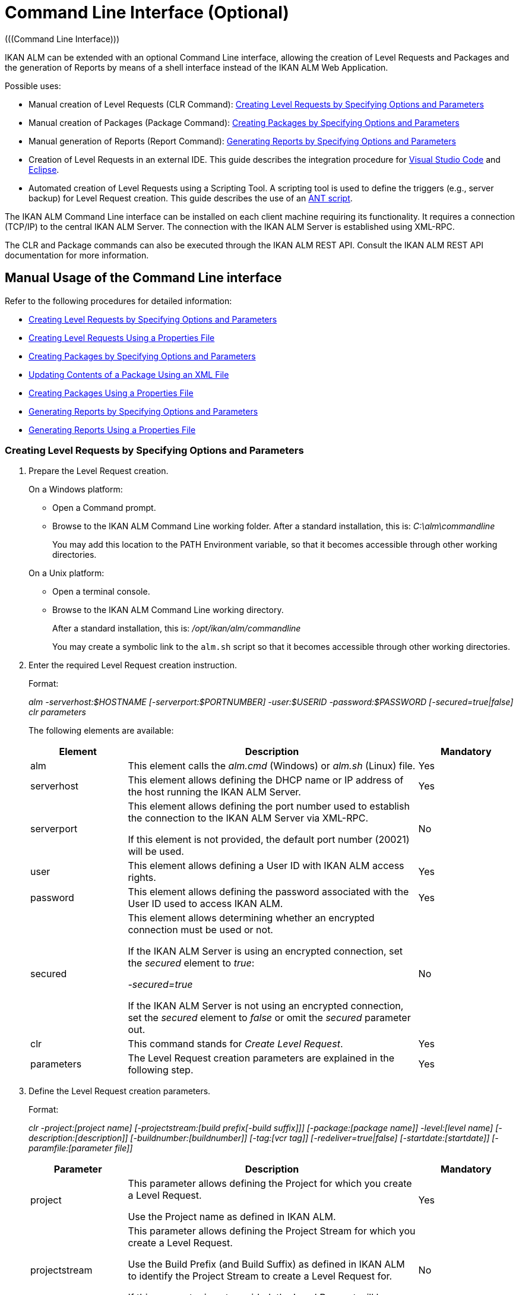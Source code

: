// The imagesdir attribute is only needed to display images during offline editing. Antora neglects the attribute.
:imagesdir: ../images

[[_ccommandlineinterface]]
= Command Line Interface (Optional) 
(((Command Line Interface))) 

IKAN ALM can be extended with an optional Command Line interface, allowing the creation of Level Requests and Packages and the generation of Reports by means of a shell interface instead of the IKAN ALM Web Application.

Possible uses:

* Manual creation of Level Requests (CLR Command): <<CommandLine.adoc#_pcommandline_clr_optionsparameters,Creating Level Requests by Specifying Options and Parameters>>
* Manual creation of Packages (Package Command): <<CommandLine.adoc#_pcommandline_pack_optionsparameters,Creating Packages by Specifying Options and Parameters>>
* Manual generation of Reports (Report Command): <<CommandLine.adoc#_pcommandline_report_optionsparameters,Generating Reports by Specifying Options and Parameters>>
* Creation of Level Requests in an external IDE. This guide describes the integration procedure for <<CommandLine.adoc#pintegrateikanalminvscode,Visual Studio Code>> and <<CommandLine.adoc#_pintegrateikanalmineclipse,Eclipse>>.
* Automated creation of Level Requests using a Scripting Tool. A scripting tool is used to define the triggers (e.g., server backup) for Level Request creation. This guide describes the use of an <<CommandLine.adoc#_sautomatecreatinglevelrequestswithant,ANT script>>.


The IKAN ALM Command Line interface can be installed on each client machine requiring its functionality.
It requires a connection (TCP/IP) to the central IKAN ALM Server.
The connection with the IKAN ALM Server is established using XML-RPC.

The CLR and Package commands can also be executed through the IKAN ALM REST API. Consult the IKAN ALM REST API documentation for more information.

[[_smanualusagecommandlineinterface]]
== Manual Usage of the Command Line interface

Refer to the following procedures for detailed information:

* <<CommandLine.adoc#_pcommandline_clr_optionsparameters,Creating Level Requests by Specifying Options and Parameters>>
* <<CommandLine.adoc#_pcommandline_clr_propertiesfiles,Creating Level Requests Using a Properties File>>
* <<CommandLine.adoc#_pcommandline_pack_optionsparameters,Creating Packages by Specifying Options and Parameters>>
* <<CommandLine.adoc#_pcommandline_pack_filerevisions,Updating Contents of a Package Using an XML File>>
* <<CommandLine.adoc#_pcommandline_pack_propertiesfiles,Creating Packages Using a Properties File>>
* <<CommandLine.adoc#_pcommandline_report_optionsparameters,Generating Reports by Specifying Options and Parameters>>
* <<CommandLine.adoc#_pcommandline_reports_propertiesfile,Generating Reports Using a Properties File>>

[[_pcommandline_clr_optionsparameters]]
=== Creating Level Requests by Specifying Options and Parameters
(((Command Line Interface ,Parameters))) 

. Prepare the Level Request creation.
+
On a Windows platform:

* Open a Command prompt.
* Browse to the IKAN ALM Command Line working folder. After a standard installation, this is: _C:\alm\commandline_
+
You may add this location to the PATH Environment variable, so that it becomes accessible through other working directories.

+
On a Unix platform:

* Open a terminal console.
* Browse to the IKAN ALM Command Line working directory.
+
After a standard installation, this is: _/opt/ikan/alm/commandline_
+
You may create a symbolic link to the `alm.sh` script so that it becomes accessible through other working directories.
. Enter the required Level Request creation instruction.
+
Format:
+
__alm -serverhost:$HOSTNAME [-serverport:$PORTNUMBER]
-user:$USERID -password:$PASSWORD [-secured=true|false] clr parameters__
+
The following elements are available:
+

[cols="1,3,1", frame="topbot", options="header"]
|===
| Element
| Description
| Mandatory

|alm
|This element calls the _alm.cmd_ (Windows) or _alm.sh_ (Linux) file.
|Yes

|serverhost
|This element allows defining the DHCP name or IP address of the host running the IKAN ALM Server.
|Yes

|serverport
|This element allows defining the port number used to establish the connection to the IKAN ALM Server via XML-RPC.

If this element is not provided, the default port number (20021) will be used.
|No

|user
|This element allows defining a User ID with IKAN ALM access rights.
|Yes

|password
|This element allows defining the password associated with the User ID used to access IKAN ALM.
|Yes

|secured
|This element allows determining whether an encrypted connection must be used or not.

If the IKAN ALM Server is using an encrypted connection, set the _secured_ element to __true__:

_-secured=true_

If the IKAN ALM Server is not using an encrypted connection, set the _secured_ element to _false_ or omit the _secured_ parameter out.
|No

|clr
|This command stands for _Create Level Request_.
|Yes

|parameters
|The Level Request creation parameters are explained in the following step.
|Yes
|===
. Define the Level Request creation parameters.
+
Format:
+
__clr -project:[project name] [-projectstream:[build
prefix[-build suffix]]] [-package:[package name]] -level:[level name]
[-description:[description]] [-buildnumber:[buildnumber]] [-tag:[vcr
tag]] [-redeliver=true|false] [-startdate:[startdate]] [-paramfile:[parameter
file]]__
+

[cols="1,3,1", frame="topbot", options="header"]
|===
| Parameter
| Description
| Mandatory

|project
|This parameter allows defining the Project for which you create a Level Request.

Use the Project name as defined in IKAN ALM.
|Yes

|projectstream
|This parameter allows defining the Project Stream for which you create a Level Request.

Use the Build Prefix (and Build Suffix) as defined in IKAN ALM to identify the Project Stream to create a Level Request for.

If this parameter is not provided, the Level Request will be created for the Head Project Stream.
|No

|package
|This parameter allows defining the name of the Package for which a Level Request must be created.
|Yes (only for Package-based projects)

|level
|This parameter allows defining the Level name for which you create a Level Request.

Use the Level Name as defined in IKAN ALM.
|Yes

|description
|This parameter allows defining the description of the Level Request.
|No

|tag
|This parameter allows defining the Tag with which the Build will be tagged in the VCR.
Only has effect on Level Requests of a Build Level. If omitted, a tag name will be generated using the Tag Template of the Project Stream.
|No

|redeliver
|This parameter allows redelivering previously delivered Build Results on Test and Production Levels.

By default, this parameter is set to __false__: if no Level Request is available on the previous Level in the Lifecycle with a higher build number, the current active Level Request will NOT be redelivered via the commandline.

In case you want to allow a redeliver, you must explicitly set the _redeliver_ parameter to __true__.
|No

|startdate
|This parameter allows defining the requested starting date and time of the Level Request.
The accepted format is __yyyy-MM-ddTHH:mm:ss__ (for example : 2021-11-29T23:15:00).
Only has effect on Level Requests of a Test or Production Level.
If omitted, the Level Request will run as soon as possible.
|No

|deploysToExecute
|This parameter allows choosing the Deploy Environments to Deploy to if the Level has Optional Deploys enabled in the chosen Lifecycle. Accepts a case sensitive comma separated list of names.
If omitted when available, no Deploy Environments will be deployed to.
|No

|paramfile
|This parameter allows defining the name of the property file containing Build and Deploy Parameters in key=value format.
|No
|===
+
Note that you do not need to define the Level Request Type.
The Level Request Type is determined automatically:

** For Build Levels with a Schedule, a Force Build Level Request will be created.
** For Build Levels without a Schedule, a Request Build Level Request will be created.
** For Test and Production Levels, a Deliver Level Request will be created, which will deliver the latest successful Level Request on the previous Level in the Lifecycle (whereas in the web application, you can select the Build to be delivered).
. Once you have entered the complete command, press _Return_.
+
Result:

* If the Level Request is created successfully, the following screen is displayed:
+
image::CommandLine-LRCreatedSuccessfully.png[,1148,155] 
+

[WARNING]
--
These messages only indicate that the Level Request was __created__ successfully.
Refer to the <<Desktop_LevelRequests.adoc#_desktop_lr_overview,Level Requests Overview>> in the web application to verify if the Level Request was __executed__ successfully as well.
--

* If the Level Request cannot be created, because there is no connection with the IKAN ALM Server, the following screen is displayed:
+
image::CommandLine-ServerConnectionProblem.png[,1148,535] 
+
* If the user entered an unknown command, the following screen is displayed:
+
image::CommandLine-UnknownCommand.png[,1148,151] 
+
* If the user entered unknown or incorrect command options, the screen similar to the following is displayed: 
+
image::CommandLine-UnknownCommandOption.png[,1148,473] 
+
Similar error messages are provided for unknown Project or Package names and incorrect User ID/Password combinations.
* If the Level Request cannot be created because of pending Level Requests for the Level, the following screen is displayed:
+
image::CommandLine-PendingRequests.png[,1148,144] 
+
Similar error messages are shown if there is no suitable Build result to be delivered, the Level is locked, the Project Stream is locked or if there is an authorization error.

[[_pcommandline_clr_propertiesfiles]]
=== Creating Level Requests Using a Properties File

It is possible to save frequently used settings in a Properties file, so that you do not have to enter the complete Level Request creation parameters.
After a standard installation, one such properties file, called _clr.properties_ is available in the Command Line installation folder.

Open the file in a text editor to display its content:


image::CommandLine-CLRPropertiesfile.jpg[,565,593] 

You can edit this standard file so that the settings match your requirements.
Refer to the <<CommandLine.adoc#_pcommandline_clr_optionsparameters,Creating Level Requests by Specifying Options and Parameters>> for a description of the options and parameters.
You can also create any number of specific properties files by copying the standard file, editing the copies and saving them under logical names for later usage.

. Prepare the Level Request creation.
+
On a Windows platform:

* Open a Command prompt.
* Browse to the IKAN ALM Command Line working folder. After a standard installation, this is: _C:\alm\commandline_
+
You may add this location to the PATH Environment variable, so that it becomes accessible through other working directories.

+
On a Unix platform:

* Open a terminal console.
* Browse to the IKAN ALM Command Line working directory. After a standard installation, this is: _/opt/ikan/alm/commandline_
+
You may create a symbolic link to the `alm.sh` script so that it becomes accessible through other working directories.

. Make sure that the properties file to be used is available and that the settings match the requirements.
+
If not, create the properties file and/or edit the settings with a text editor.
. Create the Level Request by entering a command in the following format:
+
__alm clr -propertyfile:$PROPERTYFILENAME [-options]
[-parameters]__
+
The following elements are available:
+

[cols="1,3,1", frame="topbot", options="header"]
|===
| Element
| Description
| Mandatory

|alm
|This element calls the __alm.cmd__ (Windows) or __alm.sh__ (Linux) file.
|Yes

|clr
|This element indicates that you want to create a Level Request.
|Yes

|propertyfile
|This element allows selecting the properties file that must be used to create the Level Request.
|Yes

|options or parameters
|Any option or parameter defined after the properties file _overrides_ the setting in the selected properties file.
|No
|===
. Once you have entered the complete command, press _Return_.
+
The results and console outputs are similar to those of the section above: <<CommandLine.adoc#_pcommandline_clr_optionsparameters,Creating Level Requests by Specifying Options and Parameters>>. Refer to step 4 of that section for more information.

[[_pcommandline_pack_optionsparameters]]
=== Creating or updating Packages by Specifying Options and Parameters
(((Command Line Interface ,Parameters))) 

. Prepare the Package creation.
+
On a Windows platform:

* Open a Command prompt.
* Browse to the IKAN ALM Command Line working folder. After a standard installation, this is: _C:\alm\commandline_
+
You may add this location to the PATH Environment variable, so that it becomes accessible through other working directories.

+
On a Unix platform:

* Open a terminal console.
* Browse to the IKAN ALM Command Line working directory.
+
After a standard installation, this is: _/opt/ikan/alm/commandline_
+
You may create a symbolic link to the `alm.sh` script so that it becomes accessible through other working directories.
. Enter the required Level Request creation instruction.
+
Format:
+
__alm -serverhost:$HOSTNAME [-serverport:$PORTNUMBER]
-user:$USERID -password:$PASSWORD [-secured=true|false] package parameters__
+
The following elements are available:
+

[cols="1,3,1", frame="topbot", options="header"]
|===
| Element
| Description
| Mandatory

|alm
|This element calls the _alm.cmd_ (Windows) or _alm.sh_ (Linux) file.
|Yes

|serverhost
|This element allows defining the DHCP name or IP address of the host running the IKAN ALM Server.
|Yes

|serverport
|This element allows defining the port number used to establish the connection to the IKAN ALM Server via XML-RPC.

If this element is not provided, the default port number (20021) will be used.
|No

|user
|This element allows defining a User ID with IKAN ALM access rights.
|Yes

|password
|This element allows defining the password associated with the User ID used to access IKAN ALM.
|Yes

|secured
|This element allows determining whether an encrypted connection must be used or not.

If the IKAN ALM Server is using an encrypted connection, set the _secured_ element to __true__:

_-secured=true_

If the IKAN ALM Server is not using an encrypted connection, set the _secured_ element to _false_ or omit the _secured_ parameter out.
|No

|package
|This command creates or updates a Package.
|Yes

|parameters
|The Package creation or update parameters are explained in the following step.
|Yes
|===
. Define the Package creation or update parameters.
+
Format:
+
__package -project:[project name] [-projectstream:[build
prefix[-build suffix]]] -package:[package name] 
[-description:[description]] -action:[CREATE | UPDATE] [-owner:[owner 
userId]] [-status=[Status Integer]] [-targetreleasedate:[target release date]]
[-filerevisions:[xml file containing file revisions links]]__
+

[cols="1,3,1", frame="topbot", options="header"]
|===
| Parameter
| Description
| Mandatory

|project
|This parameter allows defining the Project for which you create or update a Package.

Use the Project name as defined in IKAN ALM.
|Yes

|projectstream
|This parameter allows defining the Project Stream for which you create or update a Package.

Use the Build Prefix (and Build Suffix) as defined in IKAN ALM to identify the Project Stream to create a Package for.

If this parameter is not provided, the Package will be created for the Head Project Stream.
|No

|package
|The name of the package.
|Yes

|description
|This parameter allows defining the description of the Package.
|No

|action
|The action to be performed: CREATE or UPDATE.
|Yes

|owner
|This parameter allows defining the owner for the Package.
|No

|status
|This parameter allows defining the status of the Package.
On create, this parameter is always 0, or ACTIVE. On update, the status can be chosen by the user.
|No

|targetreleasedate
|This parameter allows defining the target release date of the Package.
The accepted format is __yyyy-MM-dd__.
|No

|filerevisions
|This parameter allows defining the file revisions the package contains in XML format.
|No
|===
. Once you have entered the complete command, press _Return_.
+
Result:

* If the Package is created or updated successfully, A screen similar to the following is displayed:
+
image::CommandLine-LRCreatedSuccessfully.png[,1148,155] 
+
* If the Package cannot be created or updated, because there is no connection with the IKAN ALM Server, the following screen is displayed:
+
image::CommandLine-ServerConnectionProblem.png[,1148,535] 
+
* If the user entered an unknown command, the following screen is displayed:
+
image::CommandLine-UnknownCommand.png[,1148,151] 
+
* If the user entered unknown or incorrect command options, the screen similar to the following is displayed: 
+
image::CommandLine-UnknownCommandOption.png[,1148,473] 
+
Similar error messages are provided for unknown Project or Package names and incorrect User ID/Password combinations.

[[_pcommandline_pack_filerevisions]]
=== Updating Contents of a Package Using an XML File

When creating or updating a package, you may include a filerevisions property referencing an XML file. This XML file should have the following format:

image::CommandLine-Pack-filerevision-xml.png[,757,479]

Each File Revision entry matches a single file in the Repository to be created, modified or deleted within the Package Contents definition.

[cols="1,3,1", frame="topbot", options="header"]
|===
| Parameter
| Description
| Mandatory

|name
|The name of the file to be updated in the Package Contents.
|Yes

|path
|The path to the file to be updated in the Package Contents.
|Yes

|action
a|The action to be performed on this file in the Package Contents. Valid values are : 

* create
* modify
* delete

|Yes

|revision
|The Repository Revision of this file to be used in the Package Contents.
|No
|===


[[_pcommandline_pack_propertiesfiles]]
=== Creating and updating Packages Using a Properties File

It is possible to save frequently used settings in a Properties file, so that you do not have to enter the complete Package creation/update parameters.
After a standard installation, one such properties file, called _package.properties_ is available in the Command Line installation folder.

Open the file in a text editor to display its content:


image::CommandLine-CLRPropertiesfile.jpg[,565,593] 

You can edit this standard file so that the settings match your requirements.
Refer to the <<CommandLine.adoc#_pcommandline_pack_optionsparameters,Creating Packages by Specifying Options and Parameters>> for a description of the options and parameters.
You can also create any number of specific properties files by copying the standard file, editing the copies and saving them under logical names for later usage

. Prepare the Package creation.
+
On a Windows platform:

* Open a Command prompt.
* Browse to the IKAN ALM Command Line working folder. After a standard installation, this is: _C:\alm\commandline_
+
You may add this location to the PATH Environment variable, so that it becomes accessible through other working directories.

+
On a Unix platform:

* Open a terminal console.
* Browse to the IKAN ALM Command Line working directory. After a standard installation, this is: _/opt/ikan/alm/commandline_
+
You may create a symbolic link to the `alm.sh` script so that it becomes accessible through other working directories.

. Make sure that the properties file to be used is available and that the settings match the requirements.
+
If not, create the properties file and/or edit the settings with a text editor.
. Create the Level Request by entering a command in the following format:
+
__alm package -propertyfile:$PROPERTYFILENAME [-options]
[-parameters]__
+
The following elements are available:
+

[cols="1,3,1", frame="topbot", options="header"]
|===
| Element
| Description
| Mandatory

|alm
|This element calls the __alm.cmd__ (Windows) or __alm.sh__ (Linux) file.
|Yes

|package
|This element indicates that you want to create a Package.
|Yes

|propertyfile
|This element allows selecting the properties file that must be used to create the Package.
|Yes

|options or parameters
|Any option or parameter defined after the properties file _overrides_ the setting in the selected properties file.
|No
|===
. Once you have entered the complete command, press _Return_.
+
The results and console outputs are similar to those of the section above: <<CommandLine.adoc#_pcommandline_pack_optionsparameters,Creating Packages by Specifying Options and Parameters>>. Refer to step 4 of that section for more information.


[[_pcommandline_report_optionsparameters]]
=== Generating Reports by Specifying Options and Parameters
 
. Prepare the Report generation.
+
On a Windows platform:

* Open a Command prompt.
* Browse to the IKAN ALM Command Line working folder.
+
After a standard installation, this is: _C:\alm\commandline_
+
You may add this location to the PATH Environment variable, so that it becomes accessible through other working directories.

+
On a Unix platform:

* Open a terminal console.
* Browse to the IKAN ALM Command Line working directory.
+
After a standard installation, this is: _/opt/ikan/alm/commandline_
+
You may create a symbolic link to the `alm.sh` script so that it becomes accessible through other working directories.

. Enter the required Report generation instruction.
+
Format:
+
__alm -serverhost:$HOSTNAME [-serverport:$PORTNUMBER]
-user:$USERID -password:$PASSWORD [-secured=true|false] report PARAMETERS__
+
The following elements are available:
+

[cols="1,3,1", frame="topbot", options="header"]
|===
| Element
| Description
| Mandatory

|alm
|This element calls the _alm.cmd __(Windows) or__ alm.sh_ (Linux) file.
|Yes

|serverhost
|This element allows defining the DHCP name or IP address of the host running the IKAN ALM Server.
|Yes

|serverport
|This element allows defining the port number used to establish the connection to the IKAN ALM Server via XML-RPC.

If this element is not provided, the default port number (20021) will be used.
|No

|user
|This element allows defining a User ID with IKAN ALM access rights.
|Yes

|password
|This element allows defining the password associated with the User ID used to access IKAN ALM.
|Yes

|secured
|This element allows determining whether an encrypted connection must be used or not.

If the IKAN ALM Server is using an encrypted connection, set the _secured __element to__ true_:

_-secured=true_

If the IKAN ALM Server is not using an encrypted connection, set the _secured_ element to _false_ or omit the _secured_ parameter.
|No

|report
|This command allows generating Reports.
|Yes

|PARAMETERS
|The Report generation parameters are explained in the following step.
|Yes
|===

. Define the Report generation parameters.
+
Format:
+
__report -design:$REPORTDESIGNFILE [-dest:$DESTINATIONFILE]
-format:$FORMAT [-lang:$LANGUAGE] [-max:MAXRESULT] [-filter:$SEARCHCRITERIAFILE]
[-group:[$GROUPINGVALUE]] [-order:[$ORDERINGVALUE]]__
+

[cols="1,3,1", frame="topbot", options="header"]
|===
| Parameter
| Description
| Mandatory

|design
|This parameter allows selecting the required Jasper Reports design file (file extension is __$$.$$jrxml__). After a standard installation, the files are located in the directory __IKAN ALM_HOME/commandline/classes/reports/design__.
|Yes

|dest
|This parameter allows defining the destination file name for the Report.

Do not provide the extension, as IKAN ALM will append the format indication as extension.

If this destination name is not provided, the Report will get a default name (__levelrequestoverview_[format].[format]__) and it will be saved at the default location (__IKAN ALM_HOME/commandline/classes/reports/generated_reports__).
|No

|format
a|This parameter allows defining the Report format.
The following formats are allowed:

* pdf
* htm
* xml
* csv
* rtf
* txt
* xls

|Yes

|lang
a|This parameter allows defining the Report language.
The following values are allowed:

* en (English)
* fr (French)
* de (German)

If the language parameter is omitted, the Report will be generated in English.
|No

|max
|This parameter allows defining the maximum number of Level Requests to be included in the Report.

If more Level Requests are available than the defined maximum, only the most recent Level Requests will be included in the Report.
|No

|filter
|This parameter allows selecting a property file containing search criteria.
Only Level Requests matching all defined criteria will be included in the Report.

After a standard installation, one such property file, called _search.properties_ is available in the Command Line installation directory.

You can edit this standard file so that the settings match your requirements.
See the description in the following step.

You can also create any number of specific search criteria properties files by copying the standard file, editing the copies and saving them under logical names for later usage.
|No

|group
a|This parameter allows defining how the reported Level Requests should be grouped together.

The following values are allowed:

* projectname : group by Project Name
* levelname : group by Level Name

If this parameter is omitted or left empty, no grouping of Level Requests will occur.
|No

|order
a|This parameter allows defining how the reported Level Requests should be ordered.

The following values are allowed:

* asc : order ascending (=default)
* desc : order descending

|No
|===

. If required, edit the search criteria properties file (_search.properties_) in a text editor.
+
The file has the following structure:
+
image::CommandLine-SearchCriteriaPropertiesFile.png[,1053,683] 
+

The following selection criteria are available:
+

[cols="1,3", frame="topbot", options="header"]
|===
| Criteria
| Description

|Project name
|Property: `search.project.name`

Enter a Project name, if you want to limit the Report to Level Requests of that Project.

|Package name
|Property: `search.package.name`

Enter a Package name, if you want to restrict the Report to Level Requests for that Package.

|Search hidden packages
a|Property: `search.package.hidden`

Enter one of the possible values, if you want to limit the Report to Level Requests for hidden Packages:

* yes = show Level Requests for hidden (archived) Packages or Level Requests having no Packages associated
* no = show Level Requests for visible (non-archived) Packages or Level Requests having no Packages associated
* all = no restriction regarding the Package archived status

|Level Request Status code
a|Property: `search.levelrequest.status`

Enter one of the possible status codes, if you want to limit the Report to Level Requests with that status:

* 0 = unknown
* 1 = awaiting requested date/time
* 2 = awaiting Approval
* 3 = rejected
* 4 = run
* 5 = fail
* 6 = success
* 7 = warning
* 8 = cancelled
* 9 = aborting
* 10 = aborted

|Level Name
|Property: `search.level.name`

Enter the name of the Level, if you want to limit the Report to Level Requests for that Level.

|Level Type
a|Property: `search.level.name`

Enter one of the possible Level Types, if you want to limit the Report to Level Requests pertaining to that Level Type:

* 0 = Build
* 1 = Test
* 2 = Production

|Level Request Start Time interval
|Properties:

`search.levelrequest.startdatetime.from`

`search.levelrequest.startdatetime.to`

Enter the start and end timestamp of the _Level
Request Start Time_ interval, if you want to limit the Report to Level Requests having started within this interval.

|Level Request End Time interval
|Properties:

`search.levelrequest.enddatetime.from`

`search.levelrequest.enddatetime.to`

Enter the start and end timestamp of the__ Level
Request End Time__ interval, if you want to limit the Report to Level Requests having ended within this interval.

|Level Request Request Time interval
|Properties:

`search.levelrequest.requestdatetime.from`

`search.levelrequest.requestdatetime.to`

Enter the start and end timestamp of the _Level
Request Request Time_ interval, if you want to limit the Report to Level Requests requested within this interval.

|Requester Name
|Property: `search.username`

Enter the name of the Requester, if you want to limit the Report to Level Requests requested by a specific User.

|Level Request Action Type
a|Property: `search.levelrequest.actiontype`

Enter one of the possible Level Request Action Types, if you want to limit the Report to Level Requests with this Action Type:

* 0 = Build initiated by Scheduler
* 1 = Force Build
* 2 = Request Build
* 3 = Deliver Build
* 4 = Rollback Build
* 5 = Dependency Build
* 6 = Redeliver Build

|Level Request Type
a|Property: `search.levelrequest.type`

Enter one of the possible Level Request Types, if you want to limit the Report to Level Requests with this Type:

* 0 = Build based on latest code
* 1 = Builds based on tagged code
* 2 = Builds and Deploys on latest code
* 3 = Builds and Deploys on tagged code
* 4 = Deploys of archived Build
* 5 = No Builds or Deploys

|VCR Tag
|Property: `search.vcrtag`

Enter a VCR tag, if you want to limit the Report to Level Requests pertaining to that VCR Tag.

|Project Stream Status
a|Property: `search.projectstream.status`

Enter one of the possible Project Stream Status indications, if you want to limit the Report to Level Requests with this Project Stream Status:

* 0 = under construction
* 1 = planning
* 2 = development
* 3 = testing
* 4 = stable
* 5 = general available
* 6 = frozen
* 7 = closed

|Project Stream Prefix
|Property: `search.projectstream.buildprefix`

Enter a Project Stream Prefix, if you want to limit the Report to Level Requests pertaining to that Project Stream Prefix.

|Project Stream Build Suffix
|Property: `search.projectstream.buildsuffix`

Enter a Project Stream Build Suffix, if you want to limit the Report to Level Requests pertaining to that Project Stream Build Suffix.

|Search Hidden Project Stream
a|Property: `search.projectstream.hidden`

Enter one of the possible values, if you want to limit the Report to Level Requests for hidden Project Streams:

* yes = show only hidden project streams
* no = do not show hidden project streams (default value)
* all = show all project streams

|===
+

[NOTE]
====

Do not forget to remove the # sign in order to activate a search criterion.
====

 . Once you have entered the complete command, press __Return__.
+
The report will be generated.

[[_pcommandline_reports_propertiesfile]]
=== Generating Reports Using a Properties File

It is possible to save frequently used settings in a Properties file, so that you do not have to enter the complete Report generation parameters.
After a standard installation, one such properties file, called _report.properties_ is available in the Command Line installation folder.

Open the file in a text editor to display its content:


image::CommandLine-ReportPropertiesfile.jpg[,497,393] 

You can edit this standard file so that the settings match your requirements.
Refer to the section <<CommandLine.adoc#_pcommandline_clr_optionsparameters,Creating Level Requests by Specifying Options and Parameters>> for a description of the options and parameters.
You can also create any number of specific properties files by copying the standard file, editing the copies and saving them under logical names for later usage

. Prepare the Report generation.
+
On a Windows platform:

* Open a Command prompt.
* Browse to the IKAN ALM Command Line working folder. After a standard installation, this is: _C:\alm\commandline_
+
You may add this location to the PATH Environment variable, so that it becomes accessible through other working directories.

+
On a Unix platform:

* Open a terminal console.
* Browse to the IKAN ALM Command Line working directory. After a standard installation, this is: _/opt/ikan/alm/commandline_
+
You may create a symbolic link to the `alm.sh` script so that it becomes accessible through other working directories.

. Make sure that the properties file to be used is available and that the settings match the requirements.
+
If not, create the properties file and/or edit the settings with a text editor.

. Generate the Report by entering a command in the following format:
+
__alm report -propertyfile:[$PROPERTYFILENAME]
[-options] [-parameters]__
+
The following elements are available:
+

[cols="1,3,1", frame="topbot", options="header"]
|===
| Element
| Description
| Mandatory

|alm
|This element calls the __alm.cmd __(Windows) or _alm.sh_ (Linux) file.
|Yes

|report
|This element indicates you want to generate a Report.
|Yes

|propertyfile
|This element allows selecting the properties file that must be used to generate the Report.
|Yes

|options or parameters
|Any option or parameter defined after the properties file _overrides_ the setting in the selected properties file.
|No
|===

. Once you have entered the complete command, press __Return__.
+
The Report will be generated.


[[_sintegratingikanalminide]]
== Integrating IKAN ALM in an External IDE

Refer to the following procedures for detailed information:

* <<CommandLine.adoc#pintegrateikanalminvscode,Integrating IKAN ALM in Visual Studio Code>>
* <<CommandLine.adoc#_pintegrateikanalmineclipse,Integrating IKAN ALM in Eclipse>>

[[pintegrateikanalminvscode]]
=== Integrating IKAN ALM in Visual Studio Code

This procedure describes how to set up IKAN ALM as an external tool in Visual Studio Code, so that you can create Level Requests (Forced Build, Requested Build or Deliver Build) from within this IDE

. In Visual Sudio Code, click on the _Extensions_ button in the left button menu and search for the _VsCode Action Buttons_ extension. Next, install the extension.
+
image::CommandLine-VSCode-ExternalTools-Step1.png[,1201,972] 
+
. Once the installation has finished, click the _Refresh the action buttons_ icon on the bottom status bar. A popup will display with the following message "_VsCode Action Buttons: You have no run commands_". Click the cogwheel icon, next click _Manage Extension_, this will take you to the page of the _VsCode Action Buttons_ extensions. On this page click the cogwheel and select _Extension Settings_.
+
image::CommandLine-VSCode-ExternalTools-Step2.png[,1288,651] 
+
. Alternatively you can click the _Extensions_ button in the left button menu, select the _VsCode Action Buttons_ extension, click the cogwheel icon and select _Extension Settings_.
+
image::CommandLine-VSCode-ExternalTools-Step2-alt.png[,1288,651] 
+
. On the _Settings_ window click _Edit in settings.json_.
+
[source]
----
"commands": [
    {
    "cwd": "D:\\IKANALM\\commandline", // The path to the command line root directory
    "name": "Create Build Level Request for Webpad", // The label on the button
    "color": "white", // The color of the label
    "singleInstance": true, // if set to true, restarts the terminal each time the button is clicked
    "command": ".\\alm clr -serverhost:docalm -serverport:20021 -user:global -password:global clr -project:Webpad -level:CONTBUILD", // The commandline command to execute.
    }]
----
+
image::CommandLine-VSCode-ExternalTools-Step3.png[,1288,651] 
+
. Add as many "commands" entries as you like in the _settings.json_ file. Each command will represent a separate Level Request button. Finally, save the file and click the _Refresh the action buttons_ icon on the bottom status bar to apply your changes.
+
image::CommandLine-VSCode-ExternalTools-Step4.png[,1478,651] 
+
. To initiate the Level Request, simply click the Level Request button on the bottom status bar.
+
image::CommandLine-VSCode-ExternalTools-Step5.png[,1478,651] 

[[_pintegrateikanalmineclipse]]
=== Integrating IKAN ALM in Eclipse

This procedure describes how to set up IKAN ALM as an external tool in Eclipse, so that you can create Level Requests (Forced Build, Requested Build or Deliver Build) from within this IDE

. On the Eclipse main menu, select _Run | External Tools Configuration..._
+
The following dialog is displayed:
+
image::CommandLine-EclipseExternalToolsDialogBlank.png[,812,702] 
+
. Select the _New launch configuration_ icon.
+
The following dialog is displayed:
+
image::CommandLine-EclipseExternalToolsDialog.png[,812,702] 
+
. Provide the correct parameters to create a Level Request on the wanted level:
+
In the example above, the options are given to create a Level Request on the _CONTBUILD_ Level in the _Webpad_ Project.

. Click __Run__.
+
The external tools will be tested and saved.
+
The output from the command is visible in an Eclipse console:
+
image::CommandLine-EclipseResult.png[,1256,664] 


[[_sautomatecreatinglevelrequestswithant]]
== Automating the Creation of Level Requests Using an ANT script

This section provides a sample ANT script that

* Creates an Level Request using the Command Line interface
* Reports the status of this action


If you want to use this ANT Script yourself, customize it by:

* Adapting the values for the IKAN ALM Command Line options (values for serverhost, user, password, etc.)
* Saving it as _build.xml_ in the IKAN ALM_COMMANDLINE root directory
* Launching it via the standard ANT command.

*Sample script:*

image::CommandLine-SampleANTScript.jpg[,450,406] 

*Output on success:*

image::CommandLine-ANTScriptExecSuccess.png[,1148,348] 

*Output on failure:*

image::CommandLine-ANTScriptExecFailure.png[,1148,775] 
